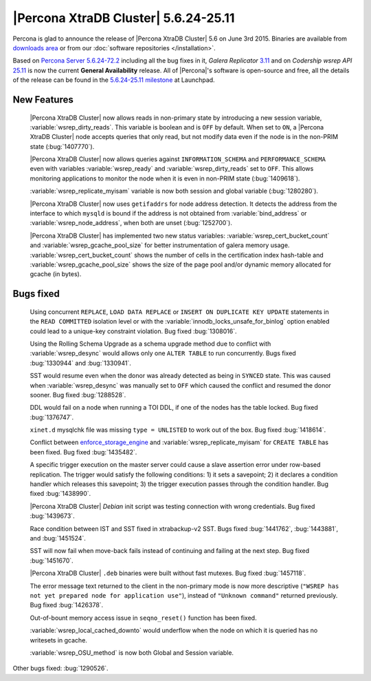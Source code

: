 .. rn:: 5.6.24-25.11

=======================================
 |Percona XtraDB Cluster| 5.6.24-25.11 
=======================================

Percona is glad to announce the release of |Percona XtraDB Cluster| 5.6 on June 3rd 2015. Binaries are available from `downloads area <http://www.percona.com/downloads/Percona-XtraDB-Cluster-56/release-5.6.24-25.11/>`_ or from our :doc:`software repositories </installation>`.

Based on `Percona Server 5.6.24-72.2 <http://www.percona.com/doc/percona-server/5.6/release-notes/Percona-Server-5.6.24-72.2.html>`_ including all the bug fixes in it, *Galera Replicator* `3.11 <https://github.com/codership/galera/milestones/25.3.11>`_ and on *Codership wsrep API* `25.11 <https://github.com/codership/mysql-wsrep/milestones/5.6.x-25.11>`_ is now the current **General Availability** release. All of |Percona|'s software is open-source and free, all the details of the release can be found in the `5.6.24-25.11 milestone <https://launchpad.net/percona-xtradb-cluster/+milestone/5.6.24-25.11>`_ at Launchpad.

New Features
============

 |Percona XtraDB Cluster| now allows reads in non-primary state by introducing a new session variable, :variable:`wsrep_dirty_reads`. This variable is boolean and is ``OFF`` by default. When set to ``ON``, a |Percona XtraDB Cluster| node accepts queries that only read, but not modify data even if the node is in the non-PRIM state (:bug:`1407770`).

 |Percona XtraDB Cluster| now allows queries against ``INFORMATION_SCHEMA`` and ``PERFORMANCE_SCHEMA`` even with variables :variable:`wsrep_ready` and :variable:`wsrep_dirty_reads` set to ``OFF``. This allows monitoring applications to monitor the node when it is even in non-PRIM state (:bug:`1409618`).
 
 :variable:`wsrep_replicate_myisam` variable is now both session and global variable (:bug:`1280280`).

 |Percona XtraDB Cluster| now uses ``getifaddrs`` for node address detection. It detects the address from the interface to which ``mysqld`` is bound if the address is not obtained from :variable:`bind_address` or :variable:`wsrep_node_address`, when both are unset (:bug:`1252700`). 

 |Percona XtraDB Cluster| has implemented two new status variables: :variable:`wsrep_cert_bucket_count` and :variable:`wsrep_gcache_pool_size` for better instrumentation of galera memory usage. :variable:`wsrep_cert_bucket_count` shows the number of cells in the certification index hash-table and :variable:`wsrep_gcache_pool_size` shows the size of the page pool and/or dynamic memory allocated for gcache (in bytes).

Bugs fixed 
==========

 Using concurrent ``REPLACE``, ``LOAD DATA REPLACE`` or ``INSERT ON DUPLICATE KEY UPDATE`` statements in the ``READ COMMITTED`` isolation level or with the :variable:`innodb_locks_unsafe_for_binlog` option enabled could lead to a unique-key constraint violation. Bug fixed :bug:`1308016`.

 Using the Rolling Schema Upgrade as a schema upgrade method due to conflict with :variable:`wsrep_desync` would allows only one ``ALTER TABLE`` to run concurrently. Bugs fixed :bug:`1330944` and :bug:`1330941`.

 SST would resume even when the donor was already detected as being in ``SYNCED`` state. This was caused when :variable:`wsrep_desync` was manually set to ``OFF`` which caused the conflict and resumed the donor sooner. Bug fixed :bug:`1288528`.

 DDL would fail on a node when running a TOI DDL, if one of the nodes has the table locked. Bug fixed :bug:`1376747`.

 ``xinet.d`` mysqlchk file was missing ``type = UNLISTED`` to work out of the box. Bug fixed :bug:`1418614`.

 Conflict between `enforce_storage_engine <http://www.percona.com/doc/percona-server/5.6/management/enforce_engine.html#enforce_storage_engine>`_ and :variable:`wsrep_replicate_myisam` for ``CREATE TABLE`` has been fixed. Bug fixed :bug:`1435482`.

 A specific trigger execution on the master server could cause a slave assertion error under row-based replication. The trigger would satisfy the following conditions: 1) it sets a savepoint; 2) it declares a condition handler which releases this savepoint; 3) the trigger execution passes through the condition handler. Bug fixed :bug:`1438990`.

 |Percona XtraDB Cluster| *Debian* init script was testing connection with wrong credentials. Bug fixed :bug:`1439673`.

 Race condition between IST and SST fixed in xtrabackup-v2 SST. Bugs fixed :bug:`1441762`, :bug:`1443881`, and :bug:`1451524`.

 SST will now fail when move-back fails instead of continuing and failing at the next step. Bug fixed :bug:`1451670`.

 |Percona XtraDB Cluster| ``.deb`` binaries were built without fast mutexes. Bug fixed :bug:`1457118`.

 The error message text returned to the client in the non-primary mode is now more descriptive (``"WSREP has not yet prepared node for application use"``), instead of ``"Unknown command"`` returned previously. Bug fixed :bug:`1426378`.

 Out-of-bount memory access issue in ``seqno_reset()`` function has been fixed.

 :variable:`wsrep_local_cached_downto` would underflow when the node on which it is queried has no writesets in gcache.

 :variable:`wsrep_OSU_method` is now both Global and Session variable. 
 
Other bugs fixed: :bug:`1290526`.
